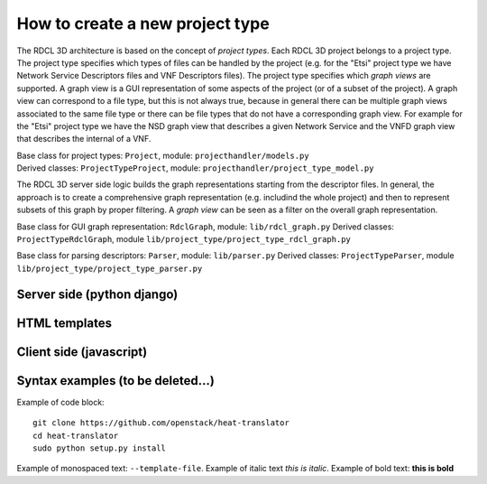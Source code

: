 =====
How to create a new project type
=====

The RDCL 3D architecture is based on the concept of *project types*. Each RDCL 3D project belongs to a project type.
The project type specifies which types of files can be handled by the project (e.g. for the "Etsi" project type 
we have Network Service Descriptors files and VNF Descriptors files). The project type specifies which *graph views* are supported.
A graph view is a GUI representation of some aspects of the project (or of a subset of the project). A graph view
can correspond to a file type, but this is not always true, because in general there can be multiple graph views
associated to the same file type or there can be file types that do not have a corresponding graph view.
For example for the "Etsi" project type we have the NSD graph view that describes a given Network Service and the VNFD
graph view that describes the internal of a VNF.

| Base class for project types: ``Project``, module: ``projecthandler/models.py``  
| Derived classes: ``ProjectTypeProject``, module: ``projecthandler/project_type_model.py``  

The RDCL 3D server side logic builds the graph representations starting from the descriptor files.
In general, the approach is to create a comprehensive graph representation (e.g. includind the whole 
project) and then to represent subsets of this graph by proper filtering. A *graph view* can be seen
as a filter on the overall graph representation.

Base class for GUI graph representation: ``RdclGraph``, module: ``lib/rdcl_graph.py``
Derived classes: ``ProjectTypeRdclGraph``, module ``lib/project_type/project_type_rdcl_graph.py`` 

Base class for parsing descriptors: ``Parser``, module: ``lib/parser.py``
Derived classes: ``ProjectTypeParser``, module ``lib/project_type/project_type_parser.py``

Server side (python django)
-----------

HTML templates
--------------

Client side (javascript)
-----------



Syntax examples (to be deleted...)
---------------
Example of code block: ::

    git clone https://github.com/openstack/heat-translator
    cd heat-translator
    sudo python setup.py install

Example of monospaced text: ``--template-file``. Example of italic text *this is italic*. Example of bold text: **this is bold**

